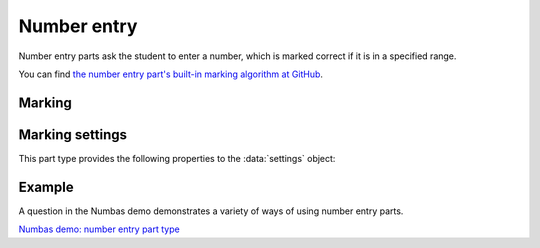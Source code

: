 .. _number-entry:

Number entry
^^^^^^^^^^^^

Number entry parts ask the student to enter a number, which is marked correct if it is in a specified range.
    
You can find `the number entry part's built-in marking algorithm at GitHub <https://github.com/numbas/Numbas/blob/master/marking_scripts/numberentry.jme>`_.

Marking
#######

.. glossary::
    Minimum accepted value
        The smallest value accepted as correct.

    Maximum accepted value
        The largest value accepted as correct.

    Display answer
        The value to use for the expected answer.

        If this is left empty, then the displayed value depends on the minimum and maximum accepted values :math:`(min,max)`:

        +----------------------------------------+---------------------------------+
        | :math:`(min,max)`                      | Displayed value                 |
        +========================================+=================================+
        | Both finite                            | :math:`\frac{1}{2}(min + max)`  |
        +----------------------------------------+---------------------------------+
        | Only :math:`min` is finite             | :math:`min`                     |
        +----------------------------------------+---------------------------------+
        | Only :math:`max` is finite             | :math:`max`                     |
        +----------------------------------------+---------------------------------+
        | :math:`(-\infty, \infty)`              | :math:`0`                       |
        +----------------------------------------+---------------------------------+
        | :math:`(-\infty, -\infty)`             | :math:`-\infty`                 |
        +----------------------------------------+---------------------------------+
        | :math:`(+\infty, +\infty)`             | :math:`\infty`                  |
        +----------------------------------------+---------------------------------+

        If :term:`Display the correct answer as a fraction?` is ticked, then the value will be displayed as a fraction.
        Otherwise, it will be displayed as a decimal using the part's precision settings and the :term:`Correct answer style`.

    Precision restriction
        You can insist that the student gives their answer to a particular number of decimal places or significant figures. 
        For example, if you want the answer to be given to 3 decimal places, :math:`3.1` will fail this restriction, while :math:`3.100` will pass. 

        The minimum and maximum answer are both rounded off to the same precision as the student used, or the required precision - whichever is greater. 
        If the student's answer is between the rounded-off minimum and maximum, then it is marked correct.
        Finally, if the student's answer is not given to the required precision, the penalty is applied.

        If the precision doesn't matter, select :guilabel:`None`.

    Allow the student to enter a fraction?
        This option is only available when no precision restriction is applied, since they apply to decimal numbers. 
        If this is ticked, the student can enter a ratio of two whole numbers, e.g. ``-3/8``, as their answer.

    Must the fraction be reduced?
        This option only applies when "Allow the student to enter a fraction" is ticked. 
        If this is ticked, the student must enter their fractional answer reduced to lowest terms. 
        For example, consider a part whose correct answer is :math:`5/4`. 
        If this is ticked, ``10/8`` will be marked as incorrect.

    Show fraction input hint?
        If this is ticked and :term:`Must the fraction be reduced?` is ticked, then text explaining that the student must reduce their fraction to lowest terms is shown next to the input box.

    Display the correct answer as a fraction?
        This option is only available when no precision restriction is applied. 
        If this is ticked, the correct answer to the part will be rendered as a fraction of two whole numbers instead of a decimal. 
        For example, if the answer is :math:`0.5`, it will be displayed as ``1/2`` instead of ``0.5``.

    Require trailing zeros?
        This option only applies when a precision restriction is selected. 
        If this is ticked, the student must add zeros to the end of their answer (when appropriate) to make it represent the correct precision. 
        For example, consider a part whose correct answer is :math:`1.4`, and you want the student's answer to be correct to three decimal places. 
        If "Require trailing zeros?" is ticked, only the answer :math:`1.400` will be marked correct. 
        If it is not ticked, any of :math:`1.4`, :math:`1.40` or :math:`1.400` will be marked as correct. 
        If *too many* zeros are used, e.g. :math:`1.4000`, the answer is marked as incorrect.

    Partial credit for wrong precision
        This option only applies when a precision restriction is selected. 
        If the student does not give their answer to the required precision, they only get this much of the available credit for the part.

    Message if wrong precision
        This option only applies when a precision restriction is selected. 
        If the student does not give their answer to the required precision, they are given this feedback message.
        
    Show precision restriction hint?
        If this is ticked, then some text describing the rounding the student must perform is shown next to the input box. 
        For example, "round your answer to 3 decimal places".

    Allowed notation
        The styles of number notation that the student can use to enter their answer.
        There are different ways of writing numbers, based on culture and context.
        Tick an option to allow the student to use that style in their answer.
        Note that some styles conflict with each other: for example, ``1.234`` is a number between 1 and 2 in English, while it's the integer 1234 in French. 
        The student's answer will be interpreted using the first allowed style for which it is a valid representation of a number.
        See :ref:`number-notation` for more on styles of notation.

    Correct answer style
        The style of number notation to use when displaying the student's answer.


Marking settings
################

This part type provides the following properties to the :data:`settings` object:

.. data:: minvalue

    :term:`Minimum accepted value`, as a :data:`number`.

.. data:: maxvalue

    :term:`Maximum accepted value`, as a :data:`number`.

.. data:: correctAnswerFraction

    :term:`Display the correct answer as a fraction?`

.. data:: allowFractions
    :noindex:

    :term:`Allow the student to enter a fraction?`

.. data:: mustBeReduced

    :term:`Must the fraction be reduced?`

.. data:: mustBeReducedPC

    The proportion of credit to award if the student's answer is a non-reduced fraction.

.. data:: notationStyles

    A :data:`list` of the styles of notation to allow, other than ``<digits>.<digits>``.
    See :ref:`number-notation`.

.. data:: displayAnswer
    :noindex:

    A representative correct answer to display, as a :data:`number`.

.. data:: precisionType

    The type of precision restriction to apply, as set by :term:`Precision restriction`.
    One of ``"none"``, ``"dp"``, or ``"sigfig"``.

.. data:: strictPrecision

    :term:`Require trailing zeros?`

.. data:: precision

    The number of decimal places or significant figures to require.

.. data:: precisionPC

    The proportion of credit to award if the student's answer is not given to the required precision.

.. data:: precisionMessage

    A message to display in the marking feedback if the student's answer was not given to the required precision.

Example
#######

A question in the Numbas demo demonstrates a variety of ways of using number entry parts.

`Numbas demo: number entry part type <https://numbas.mathcentre.ac.uk/question/66165/numbas-demo-number-entry-part-type/>`_

